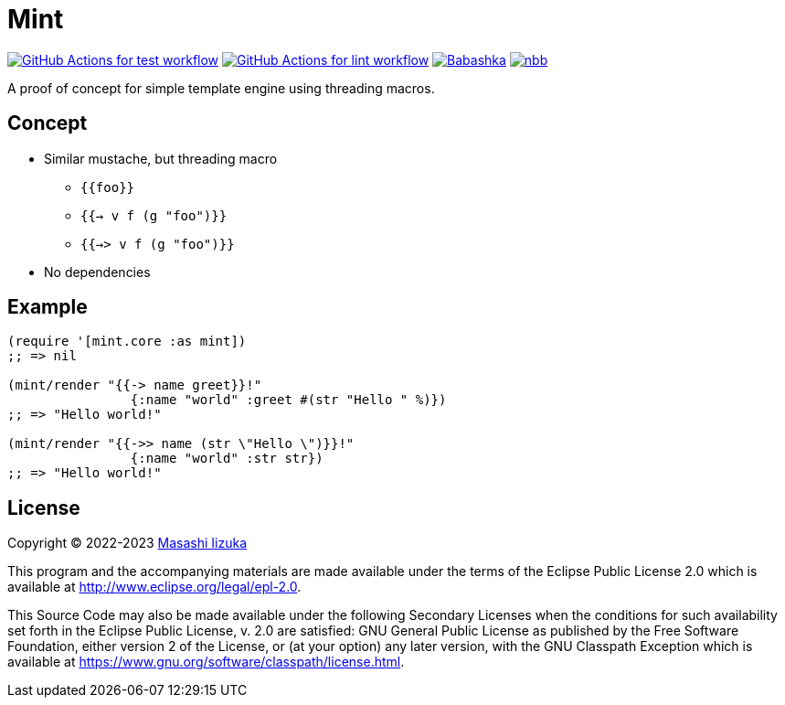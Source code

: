 = Mint

image:https://github.com/liquidz/mint/workflows/test/badge.svg["GitHub Actions for test workflow", link="https://github.com/liquidz/mint/actions?query=workflow%3Atest"]
image:https://github.com/liquidz/mint/workflows/lint/badge.svg["GitHub Actions for lint workflow", link="https://github.com/liquidz/mint/actions?query=workflow%3Alint"]
image:https://img.shields.io/badge/babashka-compatible-brightgreen["Babashka", link="https://github.com/babashka/babashka"]
image:https://img.shields.io/badge/nbb-compatible-brightgreen["nbb", link="https://github.com/babashka/nbb"]

A proof of concept for simple template engine using threading macros.

== Concept

* Similar mustache, but threading macro
** `{{foo}}`
** `{{-> v f (g "foo")}}`
** `{{->> v f (g "foo")}}`
* No dependencies

== Example

[source,clojure]
----
(require '[mint.core :as mint])
;; => nil

(mint/render "{{-> name greet}}!"
                {:name "world" :greet #(str "Hello " %)})
;; => "Hello world!"

(mint/render "{{->> name (str \"Hello \")}}!"
                {:name "world" :str str})
;; => "Hello world!"
----

== License

Copyright © 2022-2023 https://scrapbox.io/uochan/uochan[Masashi Iizuka]

This program and the accompanying materials are made available under the
terms of the Eclipse Public License 2.0 which is available at
http://www.eclipse.org/legal/epl-2.0.

This Source Code may also be made available under the following Secondary
Licenses when the conditions for such availability set forth in the Eclipse
Public License, v. 2.0 are satisfied: GNU General Public License as published by
the Free Software Foundation, either version 2 of the License, or (at your
option) any later version, with the GNU Classpath Exception which is available
at https://www.gnu.org/software/classpath/license.html.
